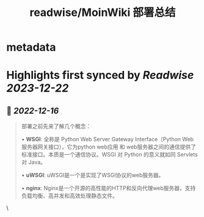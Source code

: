 :PROPERTIES:
:title: readwise/MoinWiki 部署总结
:END:


* metadata
:PROPERTIES:
:author: [[Geekinney's Blog]]
:full-title: "MoinWiki 部署总结"
:category: [[articles]]
:url: https://geekinney.com/post/deploy-of-moinwiki/
:image-url: https://geekinney.com/apple-touch-icon.png
:END:

* Highlights first synced by [[Readwise]] [[2023-12-22]]
** 📌 [[2022-12-16]]
#+BEGIN_QUOTE
部署之前先来了解几个概念：

•   **WSGI**: 全称是 Python Web Server Gateway Interface（Python Web服务器网关接口），它为python web应用 和 web服务器之间的通信提供了标准接口。本质是一个通信协议。WSGI 对 Python 的意义就如同 Servlets 对 Java。
    
•   **uWSGI**: uWSGI是一个是实现了WSGI协议的web服务器。
    
•   **nginx**: Nginx是一个开源的高性能的HTTP和反向代理web服务器，支持负载均衡、高并发和高效处理静态文件。 
#+END_QUOTE\